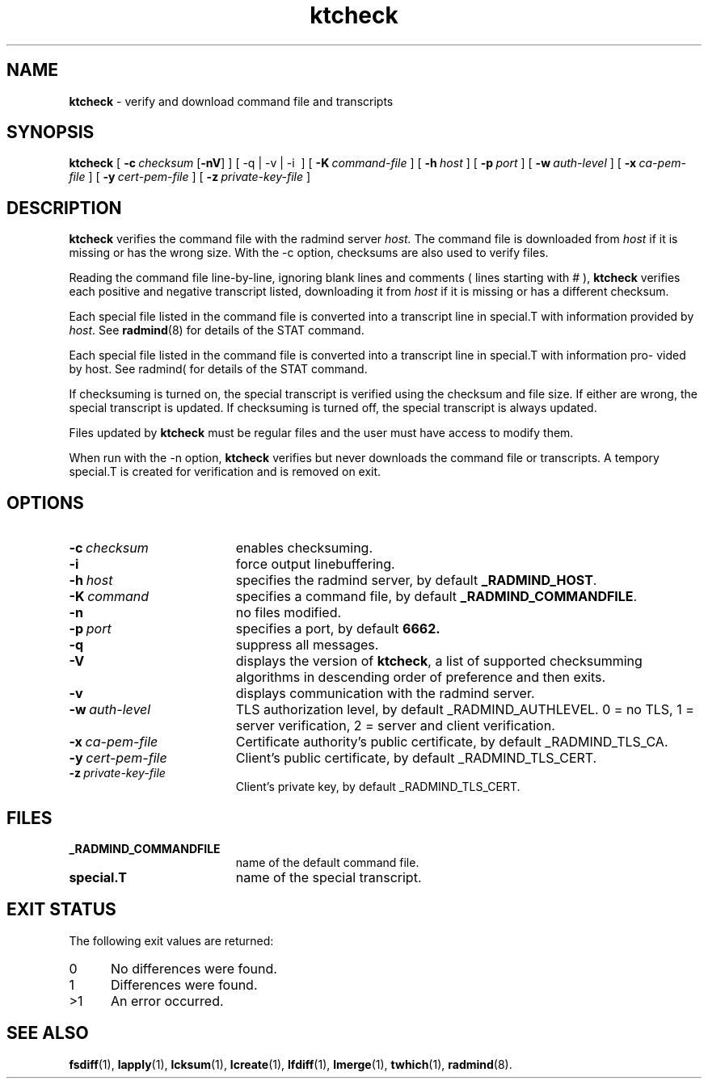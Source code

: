 .TH ktcheck "1" "October 2002" "RSUG" "User Commands"
.SH NAME
.B ktcheck 
\- verify and download command file and transcripts
.SH SYNOPSIS
.B ktcheck 
[
.BI \-c\  checksum 
.RB [ \-nV ]
] [
.RB \-q\ |\ \-v\ |\ -i\ 
] [
.BI \-K\  command-file 
] [
.BI \-h\  host
] [
.BI \-p\  port 
] [
.BI \-w\  auth-level
] [
.BI \-x\  ca-pem-file
] [
.BI \-y\  cert-pem-file
] [ 
.BI \-z\  private-key-file
]
.sp
.SH DESCRIPTION
.B ktcheck 
verifies the command file with the radmind server 
.I host.  
The command file is downloaded from 
.I host 
if it is missing or has the wrong size.  With the -c option, checksums are
also used to verify files. 

Reading the command file line-by-line, ignoring blank lines and comments
( lines starting with # ), 
.B ktcheck 
verifies each positive and negative transcript listed, downloading it from 
.I host 
if it is missing or has a different checksum.

Each special file listed in the command file is converted into a
transcript line in special.T with information provided by 
.IR host .
See
.BR radmind (8)
for details of the STAT command.

Each special file listed in the command file is converted into a transcript line in special.T with information pro- vided by host. See radmind( for details of the STAT command.

If checksuming is turned on, the special transcript is verified using
the checksum and file size.  If either are wrong, the special transcript
is updated.
If checksuming is 
turned off, the special transcript is always updated.

Files updated by
.B ktcheck
must be regular files and the user must have access to modify them.

When run with the \-n option,
.B ktcheck
verifies but never downloads the command file or transcripts.  A tempory 
special.T is created for verification and is removed on exit.
.sp
.SH OPTIONS
.TP 19
.BI \-c\  checksum
enables checksuming.
.TP 19
.BI \-i
force output linebuffering.
.TP 19
.BI \-h\  host
specifies the radmind server, by default
.BR _RADMIND_HOST .
.TP 19
.BI \-K\  command
specifies a command file, by default
.BR _RADMIND_COMMANDFILE .
.TP 19
.B \-n
no files modified.
.TP 19
.BI \-p\  port
specifies a port, by default
.B 6662.
.TP 19
.B \-q
suppress all messages.
.TP 19
.B \-V
displays the version of 
.BR ktcheck ,
a list  of supported checksumming algorithms in descending
order of preference and then exits.
.TP 19
.B \-v
displays communication with the radmind server.
.TP 19
.BI \-w\  auth-level
TLS authorization level, by default _RADMIND_AUTHLEVEL.
0 = no TLS, 1 = server verification, 2 = server and client verification.
.TP 19
.BI \-x\  ca-pem-file
Certificate authority's public certificate, by default _RADMIND_TLS_CA.
.TP 19
.BI \-y\  cert-pem-file
Client's public certificate, by default _RADMIND_TLS_CERT.
.TP 19
.BI \-z\  private-key-file
Client's private key, by default _RADMIND_TLS_CERT.
.sp
.SH FILES
.TP 19
.B _RADMIND_COMMANDFILE
name of the default command file.
.TP 19
.B special.T 
name of the special transcript.
.sp
.SH EXIT STATUS
The following exit values are returned:
.TP 5
0
No differences were found. 
.TP 5
1
Differences were found.
.TP 5
>1
An error occurred.
.sp
.SH SEE ALSO
.BR fsdiff (1),
.BR lapply (1),
.BR lcksum (1),
.BR lcreate (1),
.BR lfdiff (1),
.BR lmerge (1),
.BR twhich (1),
.BR radmind (8).

